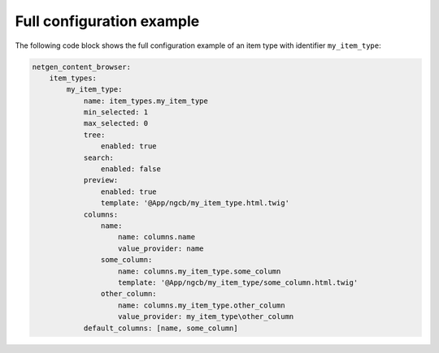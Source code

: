 Full configuration example
==========================

The following code block shows the full configuration example of an item type
with identifier ``my_item_type``:

.. code-block:: yaml

    netgen_content_browser:
        item_types:
            my_item_type:
                name: item_types.my_item_type
                min_selected: 1
                max_selected: 0
                tree:
                    enabled: true
                search:
                    enabled: false
                preview:
                    enabled: true
                    template: '@App/ngcb/my_item_type.html.twig'
                columns:
                    name:
                        name: columns.name
                        value_provider: name
                    some_column:
                        name: columns.my_item_type.some_column
                        template: '@App/ngcb/my_item_type/some_column.html.twig'
                    other_column:
                        name: columns.my_item_type.other_column
                        value_provider: my_item_type\other_column
                default_columns: [name, some_column]
